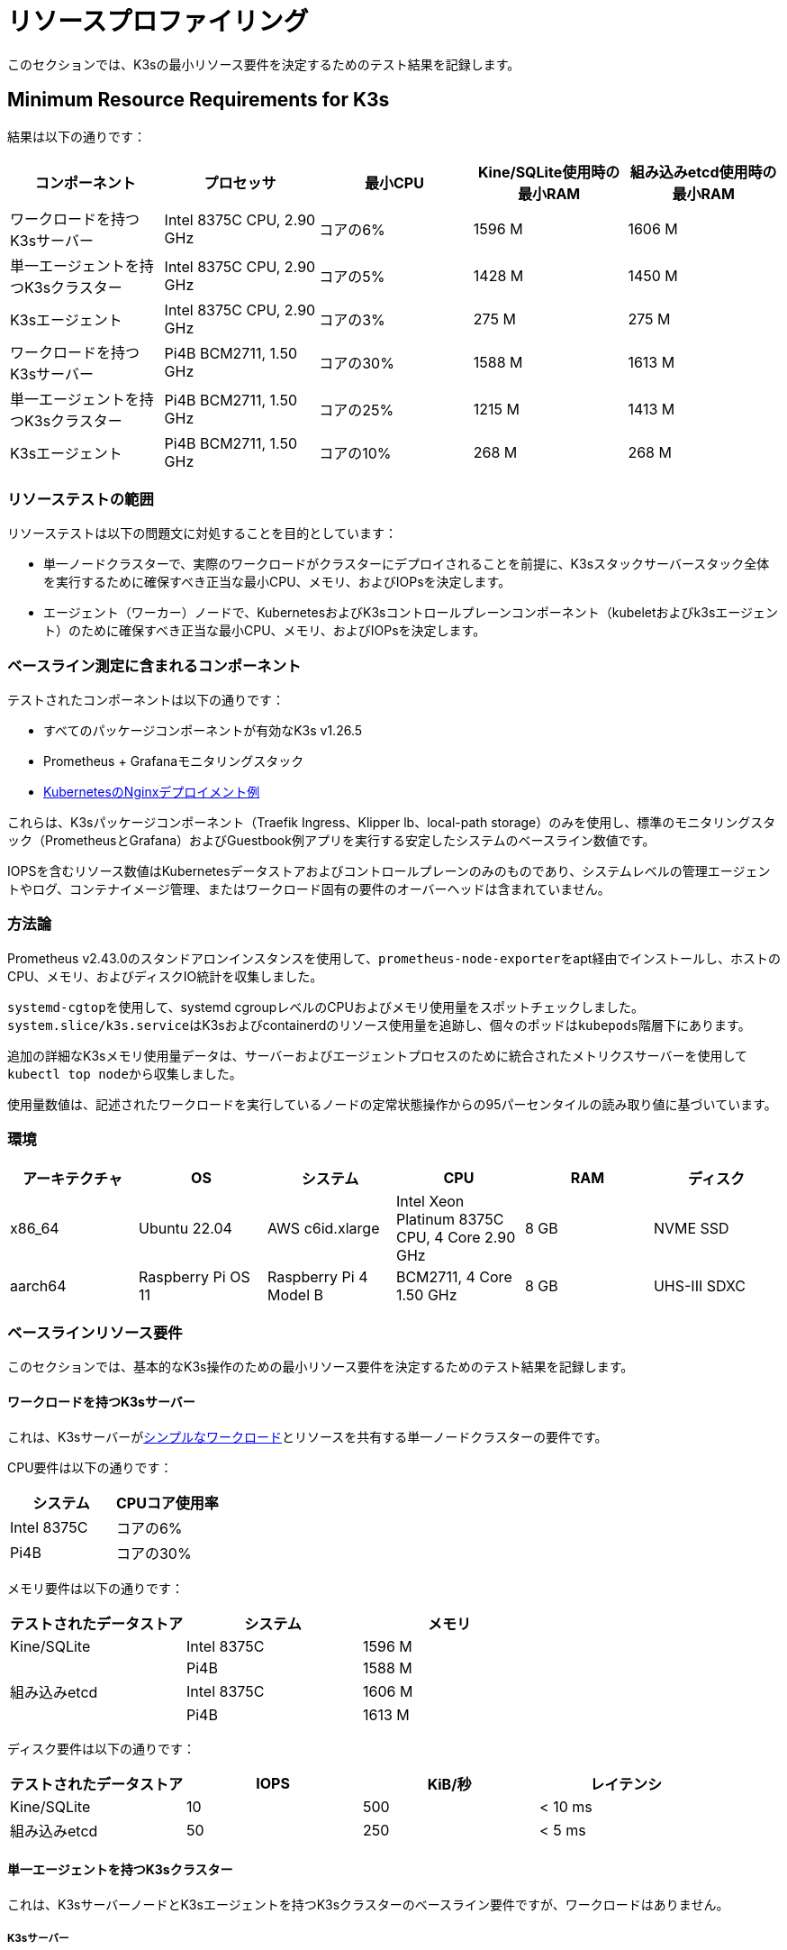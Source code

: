 = リソースプロファイリング

このセクションでは、K3sの最小リソース要件を決定するためのテスト結果を記録します。

== Minimum Resource Requirements for K3s

結果は以下の通りです：

|===
| コンポーネント | プロセッサ | 最小CPU | Kine/SQLite使用時の最小RAM | 組み込みetcd使用時の最小RAM

| ワークロードを持つK3sサーバー
| Intel 8375C CPU, 2.90 GHz
| コアの6%
| 1596 M
| 1606 M

| 単一エージェントを持つK3sクラスター
| Intel 8375C CPU, 2.90 GHz
| コアの5%
| 1428 M
| 1450 M

| K3sエージェント
| Intel 8375C CPU, 2.90 GHz
| コアの3%
| 275 M
| 275 M

| ワークロードを持つK3sサーバー
| Pi4B BCM2711, 1.50 GHz
| コアの30%
| 1588 M
| 1613 M

| 単一エージェントを持つK3sクラスター
| Pi4B BCM2711, 1.50 GHz
| コアの25%
| 1215 M
| 1413 M

| K3sエージェント
| Pi4B BCM2711, 1.50 GHz
| コアの10%
| 268 M
| 268 M
|===

=== リソーステストの範囲

リソーステストは以下の問題文に対処することを目的としています：

* 単一ノードクラスターで、実際のワークロードがクラスターにデプロイされることを前提に、K3sスタックサーバースタック全体を実行するために確保すべき正当な最小CPU、メモリ、およびIOPsを決定します。
* エージェント（ワーカー）ノードで、KubernetesおよびK3sコントロールプレーンコンポーネント（kubeletおよびk3sエージェント）のために確保すべき正当な最小CPU、メモリ、およびIOPsを決定します。

=== ベースライン測定に含まれるコンポーネント

テストされたコンポーネントは以下の通りです：

* すべてのパッケージコンポーネントが有効なK3s v1.26.5
* Prometheus + Grafanaモニタリングスタック
* https://kubernetes.io/docs/tasks/run-application/run-stateless-application-deployment/[KubernetesのNginxデプロイメント例]

これらは、K3sパッケージコンポーネント（Traefik Ingress、Klipper lb、local-path storage）のみを使用し、標準のモニタリングスタック（PrometheusとGrafana）およびGuestbook例アプリを実行する安定したシステムのベースライン数値です。

IOPSを含むリソース数値はKubernetesデータストアおよびコントロールプレーンのみのものであり、システムレベルの管理エージェントやログ、コンテナイメージ管理、またはワークロード固有の要件のオーバーヘッドは含まれていません。

=== 方法論

Prometheus v2.43.0のスタンドアロンインスタンスを使用して、``prometheus-node-exporter``をapt経由でインストールし、ホストのCPU、メモリ、およびディスクIO統計を収集しました。

``systemd-cgtop``を使用して、systemd cgroupレベルのCPUおよびメモリ使用量をスポットチェックしました。``system.slice/k3s.service``はK3sおよびcontainerdのリソース使用量を追跡し、個々のポッドは``kubepods``階層下にあります。

追加の詳細なK3sメモリ使用量データは、サーバーおよびエージェントプロセスのために統合されたメトリクスサーバーを使用して``kubectl top node``から収集しました。

使用量数値は、記述されたワークロードを実行しているノードの定常状態操作からの95パーセンタイルの読み取り値に基づいています。

=== 環境

|===
| アーキテクチャ | OS | システム | CPU | RAM | ディスク

| x86_64
| Ubuntu 22.04
| AWS c6id.xlarge
| Intel Xeon Platinum 8375C CPU, 4 Core 2.90 GHz
| 8 GB
| NVME SSD

| aarch64
| Raspberry Pi OS 11
| Raspberry Pi 4 Model B
| BCM2711, 4 Core 1.50 GHz
| 8 GB
| UHS-III SDXC
|===

=== ベースラインリソース要件

このセクションでは、基本的なK3s操作のための最小リソース要件を決定するためのテスト結果を記録します。

==== ワークロードを持つK3sサーバー

これは、K3sサーバーがlink:https://kubernetes.io/docs/tasks/run-application/run-stateless-application-deployment/[シンプルなワークロード]とリソースを共有する単一ノードクラスターの要件です。

CPU要件は以下の通りです：

|===
| システム | CPUコア使用率

| Intel 8375C
| コアの6%

| Pi4B
| コアの30%
|===

メモリ要件は以下の通りです：

|===
| テストされたデータストア | システム | メモリ

| Kine/SQLite
| Intel 8375C
| 1596 M

|
| Pi4B
| 1588 M

| 組み込みetcd
| Intel 8375C
| 1606 M

|
| Pi4B
| 1613 M
|===

ディスク要件は以下の通りです：

|===
| テストされたデータストア | IOPS | KiB/秒 | レイテンシ

| Kine/SQLite
| 10
| 500
| < 10 ms

| 組み込みetcd
| 50
| 250
| < 5 ms
|===

==== 単一エージェントを持つK3sクラスター

これは、K3sサーバーノードとK3sエージェントを持つK3sクラスターのベースライン要件ですが、ワークロードはありません。

===== K3sサーバー

CPU要件は以下の通りです：

|===
| システム | CPUコア使用率

| Intel 8375C
| コアの5%

| Pi4B
| コアの25%
|===

メモリ要件は以下の通りです：

|===
| テストされたデータストア | システム | メモリ

| Kine/SQLite
| Intel 8375C
| 1428 M

|
| Pi4B
| 1215 M

| 組み込みetcd
| Intel 8375C
| 1450 M

|
| Pi4B
| 1413 M
|===

===== K3sエージェント

要件は以下の通りです：

|===
| システム | CPUコア使用率 | RAM

| Intel 8375C
| コアの3%
| 275 M

| Pi4B
| コアの5%
| 268 M
|===

=== 分析主要なリソース利用ドライバー

K3sサーバーの利用数値は主に、Kubernetesデータストア（kineまたはetcd）、APIサーバー、コントローラーマネージャー、およびスケジューラーのコントロールループのサポートによって駆動されます。また、システムの状態を変更するために必要な管理タスクも含まれます。Kubernetesコントロールプレーンに追加の負荷をかける操作（リソースの作成/変更/削除など）は、一時的な利用のスパイクを引き起こします。Rancherや他のオペレータータイプのアプリケーションなど、Kubernetesデータストアを広範に使用するオペレーターやアプリを使用すると、サーバーのリソース要件が増加します。追加のノードを追加したり、多くのクラスターリソースを作成したりすることで、サーバーのリソース要件が増加します。

K3sエージェントの利用数値は主に、コンテナライフサイクル管理コントロールループのサポートによって駆動されます。イメージの管理、ストレージのプロビジョニング、コンテナの作成/破棄を含む操作は、一時的な利用のスパイクを引き起こします。特にイメージのプルは、イメージコンテンツをディスクに解凍するため、通常は高いCPUおよびIO負荷がかかります。可能であれば、ワークロードストレージ（ポッドの一時ストレージおよびボリューム）は、エージェントコンポーネント（/var/lib/rancher/k3s/agent）から分離して、リソースの競合が発生しないようにするべきです。

=== エージェントとワークロードがクラスターのデータストアに干渉しないようにする方法

サーバーがワークロードポッドもホストしている環境で実行する場合、エージェントおよびワークロードのIOPSがデータストアに干渉しないように注意する必要があります。

これを最も効果的に達成する方法は、サーバーコンポーネント（/var/lib/rancher/k3s/server）をエージェントコンポーネント（/var/lib/rancher/k3s/agent）とは異なるストレージメディアに配置することです。エージェントコンポーネントにはcontainerdイメージストアが含まれます。

ワークロードストレージ（ポッドの一時ストレージおよびボリューム）もデータストアから分離するべきです。

データストアのスループットおよびレイテンシ要件を満たさない場合、コントロールプレーンの応答が遅延したり、コントロールプレーンがシステム状態を維持できなくなったりする可能性があります。
